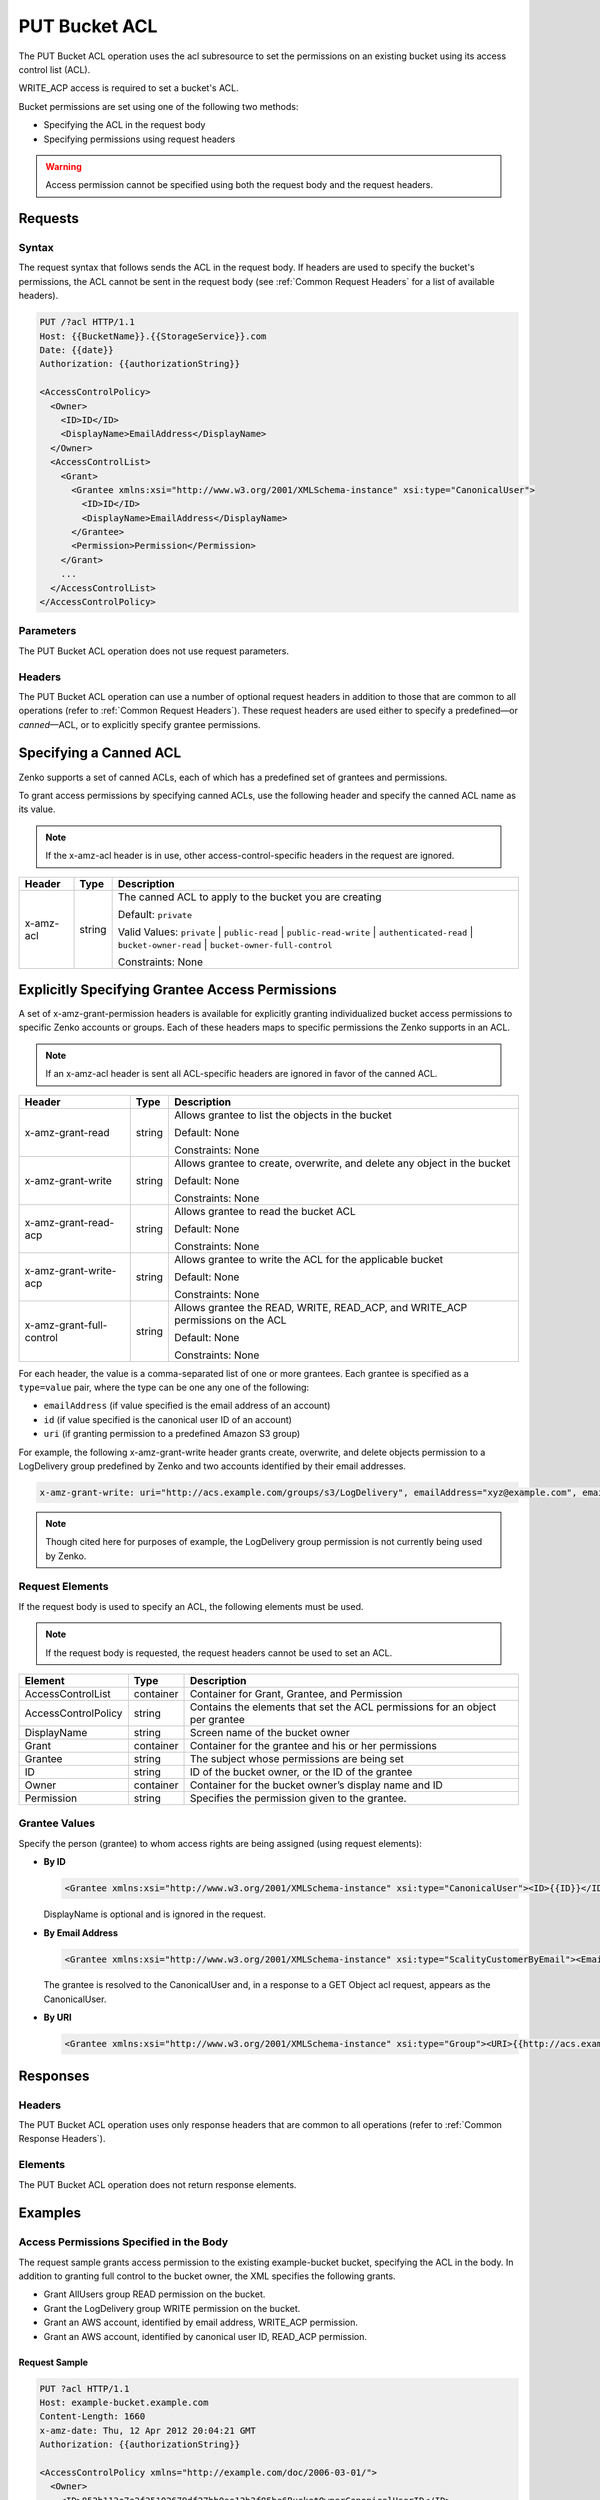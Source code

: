 .. _PUT Bucket ACL:

PUT Bucket ACL
==============

The PUT Bucket ACL operation uses the acl subresource to set the permissions on
an existing bucket using its access control list (ACL).

WRITE_ACP access is required to set a bucket's ACL.

Bucket permissions are set using one of the following two methods:

-  Specifying the ACL in the request body
-  Specifying permissions using request headers

.. Warning::

   Access permission cannot be specified using both the request body and the
   request headers.

Requests
--------

Syntax
~~~~~~

The request syntax that follows sends the ACL in the request body. If headers
are used to specify the bucket's permissions, the ACL cannot be sent in the
request body (see :ref:`Common Request Headers` for a list of available
headers).

.. code::

   PUT /?acl HTTP/1.1
   Host: {{BucketName}}.{{StorageService}}.com
   Date: {{date}}
   Authorization: {{authorizationString}}

   <AccessControlPolicy>
     <Owner>
       <ID>ID</ID>
       <DisplayName>EmailAddress</DisplayName>
     </Owner>
     <AccessControlList>
       <Grant>
         <Grantee xmlns:xsi="http://www.w3.org/2001/XMLSchema-instance" xsi:type="CanonicalUser">
           <ID>ID</ID>
           <DisplayName>EmailAddress</DisplayName>
         </Grantee>
         <Permission>Permission</Permission>
       </Grant>
       ...
     </AccessControlList>
   </AccessControlPolicy>

Parameters
~~~~~~~~~~

The PUT Bucket ACL operation does not use request parameters.

Headers
~~~~~~~

The PUT Bucket ACL operation can use a number of optional request
headers in addition to those that are common to all operations (refer to
:ref:`Common Request Headers`). These request headers are used
either to specify a predefined—or *canned*—ACL, or to explicitly specify
grantee permissions.

Specifying a Canned ACL
-----------------------

Zenko supports a set of canned ACLs, each of which has a predefined set of
grantees and permissions.

To grant access permissions by specifying canned ACLs, use the following
header and specify the canned ACL name as its value.

.. note::

  If the x-amz-acl header is in use, other access-control-specific headers
  in the request are ignored.

.. tabularcolumns:: X{0.15\textwidth}X{0.15\textwidth}X{0.65\textwidth}
.. table::

   +-----------+---------+-----------------------------------------------------+
   | Header    | Type    | Description                                         |
   +===========+=========+=====================================================+
   | x-amz-acl | string  | The canned ACL to apply to the bucket you are       |
   |           |         | creating                                            |
   |           |         |                                                     |
   |           |         | Default: ``private``                                |
   |           |         |                                                     |
   |           |         | Valid Values: ``private`` \| ``public-read`` \|     |
   |           |         | ``public-read-write`` \| ``authenticated-read`` \|  |
   |           |         | ``bucket-owner-read`` \|                            |
   |           |         | ``bucket-owner-full-control``                       |
   |           |         |                                                     |
   |           |         | Constraints: None                                   |
   +-----------+---------+-----------------------------------------------------+

Explicitly Specifying Grantee Access Permissions
------------------------------------------------

A set of x-amz-grant-permission headers is available for explicitly
granting individualized bucket access permissions to specific Zenko accounts
or groups. Each of these headers maps to specific permissions the Zenko
supports in an ACL.

.. note::

   If an x-amz-acl header is sent all ACL-specific headers are ignored in
   favor of the canned ACL.

.. tabularcolumns:: X{0.25\textwidth}X{0.10\textwidth}X{0.60\textwidth}
.. table::

   +--------------------------+--------+---------------------------------------+
   | Header                   | Type   | Description                           |
   +==========================+========+=======================================+
   | x-amz-grant-read         | string | Allows grantee to list the objects in |
   |                          |        | the bucket                            |
   |                          |        |                                       |
   |                          |        | Default: None                         |
   |                          |        |                                       |
   |                          |        | Constraints: None                     |
   +--------------------------+--------+---------------------------------------+
   | x-amz-grant-write        | string | Allows grantee to create, overwrite,  |
   |                          |        | and delete any object in the bucket   |
   |                          |        |                                       |
   |                          |        | Default: None                         |
   |                          |        |                                       |
   |                          |        | Constraints: None                     |
   +--------------------------+--------+---------------------------------------+
   | x-amz-grant-read-acp     | string | Allows grantee to read the bucket ACL |
   |                          |        |                                       |
   |                          |        | Default: None                         |
   |                          |        |                                       |
   |                          |        | Constraints: None                     |
   +--------------------------+--------+---------------------------------------+
   | x-amz-grant-write-acp    | string | Allows grantee to write the ACL for   |
   |                          |        | the applicable bucket                 |
   |                          |        |                                       |
   |                          |        | Default: None                         |
   |                          |        |                                       |
   |                          |        | Constraints: None                     |
   +--------------------------+--------+---------------------------------------+
   | x-amz-grant-full-control | string | Allows grantee the READ, WRITE,       |
   |                          |        | READ_ACP, and WRITE_ACP permissions   |
   |                          |        | on the ACL                            |
   |                          |        |                                       |
   |                          |        | Default: None                         |
   |                          |        |                                       |
   |                          |        | Constraints: None                     |
   +--------------------------+--------+---------------------------------------+

For each header, the value is a comma-separated list of one or more
grantees. Each grantee is specified as a ``type=value`` pair, where the
type can be one any one of the following:

-  ``emailAddress`` (if value specified is the email address of an
   account)
-  ``id`` (if value specified is the canonical user ID of an account)
-  ``uri`` (if granting permission to a predefined Amazon S3 group)

For example, the following x-amz-grant-write header grants create,
overwrite, and delete objects permission to a LogDelivery group
predefined by Zenko and two accounts identified by their email addresses.

.. code::

   x-amz-grant-write: uri="http://acs.example.com/groups/s3/LogDelivery", emailAddress="xyz@example.com", emailAddress="abc@example.com"

.. note::

  Though cited here for purposes of example, the LogDelivery group
  permission is not currently being used by Zenko.

Request Elements
~~~~~~~~~~~~~~~~

If the request body is used to specify an ACL, the following elements
must be used.

.. note::

  If the request body is requested, the request headers cannot be used to
  set an ACL.

.. tabularcolumns:: X{0.20\textwidth}X{0.10\textwidth}X{0.65\textwidth}
.. table::

   +---------------------+-----------+-----------------------------------------+
   | Element             | Type      | Description                             |
   +=====================+===========+=========================================+
   | AccessControlList   | container | Container for Grant, Grantee, and       |
   |                     |           | Permission                              |
   +---------------------+-----------+-----------------------------------------+
   | AccessControlPolicy | string    | Contains the elements that set the ACL  |
   |                     |           | permissions for an object per grantee   |
   +---------------------+-----------+-----------------------------------------+
   | DisplayName         | string    | Screen name of the bucket owner         |
   +---------------------+-----------+-----------------------------------------+
   | Grant               | container | Container for the grantee and his or    |
   |                     |           | her permissions                         |
   +---------------------+-----------+-----------------------------------------+
   | Grantee             | string    | The subject whose permissions are being |
   |                     |           | set                                     |
   +---------------------+-----------+-----------------------------------------+
   | ID                  | string    | ID of the bucket owner, or the ID of    |
   |                     |           | the grantee                             |
   +---------------------+-----------+-----------------------------------------+
   | Owner               | container | Container for the bucket owner’s        |
   |                     |           | display name and ID                     |
   +---------------------+-----------+-----------------------------------------+
   | Permission          | string    | Specifies the permission given to the   |
   |                     |           | grantee.                                |
   +---------------------+-----------+-----------------------------------------+

Grantee Values
~~~~~~~~~~~~~~

Specify the person (grantee) to whom access rights are being assigned
(using request elements):

-  **By ID**

   .. code::

      <Grantee xmlns:xsi="http://www.w3.org/2001/XMLSchema-instance" xsi:type="CanonicalUser"><ID>{{ID}}</ID><DisplayName>GranteesEmail</DisplayName></Grantee>

   DisplayName is optional and is ignored in the request.

-  **By Email Address**

   .. code::

      <Grantee xmlns:xsi="http://www.w3.org/2001/XMLSchema-instance" xsi:type="ScalityCustomerByEmail"><EmailAddress>{{Grantees@email.com}}</EmailAddress>lt;/Grantee>

   The grantee is resolved to the CanonicalUser and, in a response to a
   GET Object acl request, appears as the CanonicalUser.

-  **By URI**

   .. code::

      <Grantee xmlns:xsi="http://www.w3.org/2001/XMLSchema-instance" xsi:type="Group"><URI>{{http://acs.example.com/groups/global/AuthenticatedUsers}}</URI></Grantee>

Responses
---------

Headers
~~~~~~~

The PUT Bucket ACL operation uses only response
headers that are common to all operations (refer to :ref:`Common Response Headers`).

Elements
~~~~~~~~

The PUT Bucket ACL operation does not return response elements.

Examples
--------

Access Permissions Specified in the Body
~~~~~~~~~~~~~~~~~~~~~~~~~~~~~~~~~~~~~~~~

The request sample grants access permission to the existing example-bucket
bucket, specifying the ACL in the body. In addition to granting full control to
the bucket owner, the XML specifies the following grants.

-  Grant AllUsers group READ permission on the bucket.
-  Grant the LogDelivery group WRITE permission on the bucket.
-  Grant an AWS account, identified by email address, WRITE_ACP permission.
-  Grant an AWS account, identified by canonical user ID, READ_ACP
   permission.

Request Sample
^^^^^^^^^^^^^^

.. code::

   PUT ?acl HTTP/1.1
   Host: example-bucket.example.com
   Content-Length: 1660
   x-amz-date: Thu, 12 Apr 2012 20:04:21 GMT
   Authorization: {{authorizationString}}

   <AccessControlPolicy xmlns="http://example.com/doc/2006-03-01/">
     <Owner>
       <ID>852b113e7a2f25102679df27bb0ae12b3f85be6BucketOwnerCanonicalUserID</ID>
       <DisplayName>OwnerDisplayName</DisplayName>
     </Owner>
     <AccessControlList>
       <Grant>
         <Grantee xmlns:xsi="http://www.w3.org/2001/XMLSchema-instance" xsi:type="CanonicalUser">
           <ID>852b113e7a2f25102679df27bb0ae12b3f85be6BucketOwnerCanonicalUserID</ID>
           <DisplayName>OwnerDisplayName</DisplayName>
         </Grantee>
         <Permission>FULL_CONTROL</Permission>
       </Grant>
       <Grant>
         <Grantee xmlns:xsi="http://www.w3.org/2001/XMLSchema-instance" xsi:type="Group">
           <URI xmlns="">http://acs.scality.com/groups/global/AllUsers</URI>
         </Grantee>
         <Permission xmlns="">READ</Permission>
       </Grant>
       <Grant>
         <Grantee xmlns:xsi="http://www.w3.org/2001/XMLSchema-instance" xsi:type="Group">
           <URI xmlns="">http://acs.scality.com/groups/s3/LogDelivery</URI>
         </Grantee>
         <Permission xmlns="">WRITE</Permission>
       </Grant>
       <Grant>
         <Grantee xmlns:xsi="http://www.w3.org/2001/XMLSchema-instance" xsi:type="AmazonCustomerByEmail">
           <EmailAddress xmlns="">xyz@example.com</EmailAddress>
         </Grantee>
         <Permission xmlns="">WRITE_ACP</Permission>
       </Grant>
       <Grant>
         <Grantee xmlns:xsi="http://www.w3.org/2001/XMLSchema-instance" xsi:type="CanonicalUser">
           <ID xmlns="">f30716ab7115dcb44a5ef76e9d74b8e20567f63TestAccountCanonicalUserID</ID>
         </Grantee>
         <Permission xmlns="">READ_ACP</Permission>
       </Grant>
     </AccessControlList>
   </AccessControlPolicy>

Response Sample
^^^^^^^^^^^^^^^

.. code::

   HTTP/1.1 200 OK
   x-amz-id-2: NxqO3PNiMHXXGwjgv15LLgUoAmPVmG0xtZw2sxePXLhpIvcyouXDrcQUaWWXcOK0
   x-amz-request-id: C651BC9B4E1BD401
   Date: Thu, 12 Apr 2012 20:04:28 GMT
   Content-Length: 0
   Server: ScalityS3

Access Permissions Specified Using Headers
~~~~~~~~~~~~~~~~~~~~~~~~~~~~~~~~~~~~~~~~~~

The request sample uses ACL-specific request headers to grant the
following permissions:

-  Write permission to the Zenko LogDelivery group and an account identified
   by the email xyz@example.com
-  Read permission to the Zenko AllUsers group

Request Sample
^^^^^^^^^^^^^^

.. code::

   PUT ?acl HTTP/1.1
   Host: example-bucket.example.com
   x-amz-date: Sun, 29 Apr 2012 22:00:57 GMT
   x-amz-grant-write: uri="http://acs.example.com/groups/s3/LogDelivery", emailAddress="xyz@example.com"
   x-amz-grant-read: uri="http://acs.example.com/groups/global/AllUsers"
   Accept: */*
   Authorization: {{authorizationString}}

Response Sample
^^^^^^^^^^^^^^^

.. code::

   HTTP/1.1 200 OK
   x-amz-id-2: 0w9iImt23VF9s6QofOTDzelF7mrryz7d04Mw23FQCi4O205Zw28Zn+d340/RytoQ
   x-amz-request-id: A6A8F01A38EC7138
   Date: Sun, 29 Apr 2012 22:01:10 GMT
   Content-Length: 0
   Server: ScalityS3
